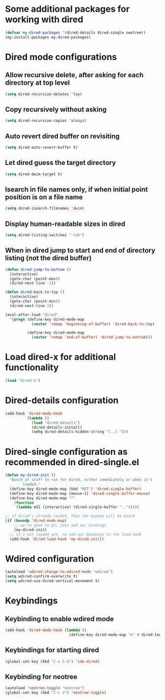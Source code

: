 * Some additional packages for working with dired
  #+begin_src emacs-lisp
    (defvar my-dired-packages '(dired-details dired-single neotree))
    (my-install-packages my-dired-packages)
  #+end_src


* Dired mode configurations
** Allow recursive delete, after asking for each directory at top level
  #+begin_src emacs-lisp
    (setq dired-recursive-deletes 'top)
  #+end_src

** Copy recursively without asking
  #+begin_src emacs-lisp
    (setq dired-recursive-copies 'always)
  #+end_src

** Auto revert dired buffer on revisiting
  #+begin_src emacs-lisp
    (setq dired-auto-revert-buffer t)
  #+end_src

** Let dired guess the target directory
  #+begin_src emacs-lisp
    (setq dired-dwim-target t)
  #+end_src

** Isearch in file names only, if when initial point position is on a file name
  #+begin_src emacs-lisp
    (setq dired-isearch-filenames 'dwim)
  #+end_src

** Display human-readable sizes in dired
  #+begin_src emacs-lisp
    (setq dired-listing-switches "-lah")
  #+end_src

** When in dired jump to start and end of directory listing (not the dired buffer)
  #+begin_src emacs-lisp
    (defun dired-jump-to-bottom ()
      (interactive)
      (goto-char (point-max))
      (dired-next-line -1))

    (defun dired-back-to-top ()
      (interactive)
      (goto-char (point-min))
      (dired-next-line 3))

    (eval-after-load "dired"
      '(progn (define-key dired-mode-map
                (vector 'remap 'beginning-of-buffer) 'dired-back-to-top)

              (define-key dired-mode-map
                (vector 'remap 'end-of-buffer) 'dired-jump-to-bottom)))
  #+end_src


* Load dired-x for additional functionality
  #+begin_src emacs-lisp
    (load "dired-x")
  #+end_src


* Dired-details configuration
  #+begin_src emacs-lisp
    (add-hook 'dired-mode-hook
              (lambda ()
                (load "dired-details")
                (dired-details-install)
                (setq dired-details-hidden-string "[..] ")))
  #+end_src


* Dired-single configuration as recommended in dired-single.el
  #+begin_src emacs-lisp
    (defun my-dired-init ()
      "Bunch of stuff to run for dired, either immediately or when it's
            loaded."
      (define-key dired-mode-map (kbd "RET") 'dired-single-buffer)
      (define-key dired-mode-map [mouse-1] 'dired-single-buffer-mouse)
      (define-key dired-mode-map "^"
        (function
         (lambda nil (interactive) (dired-single-buffer "..")))))

    ;; if dired's already loaded, then the keymap will be bound
    (if (boundp 'dired-mode-map)
        ;; we're good to go; just add our bindings
        (my-dired-init)
      ;; it's not loaded yet, so add our bindings to the load-hook
      (add-hook 'dired-load-hook 'my-dired-init))
  #+end_src


* Wdired configuration
  #+begin_src emacs-lisp
    (autoload 'wdired-change-to-wdired-mode "wdired")
    (setq wdired-confirm-overwrite t)
    (setq wdired-use-dired-vertical-movement t)
  #+end_src


* Keybindings
** Keybinding to enable wdired mode
  #+begin_src emacs-lisp
    (add-hook 'dired-mode-hook (lambda ()
                                 (define-key dired-mode-map "e" #'dired-toggle-read-only)))
  #+end_src

** Keybindings for starting dired
  #+begin_src emacs-lisp
    (global-set-key (kbd "C-x C-d") 'ido-dired)
  #+end_src

** Keybinding for neotree
  #+begin_src emacs-lisp
    (autoload 'neotree-toggle "neotree")
    (global-set-key (kbd "C-c z") 'neotree-toggle)
  #+end_src
